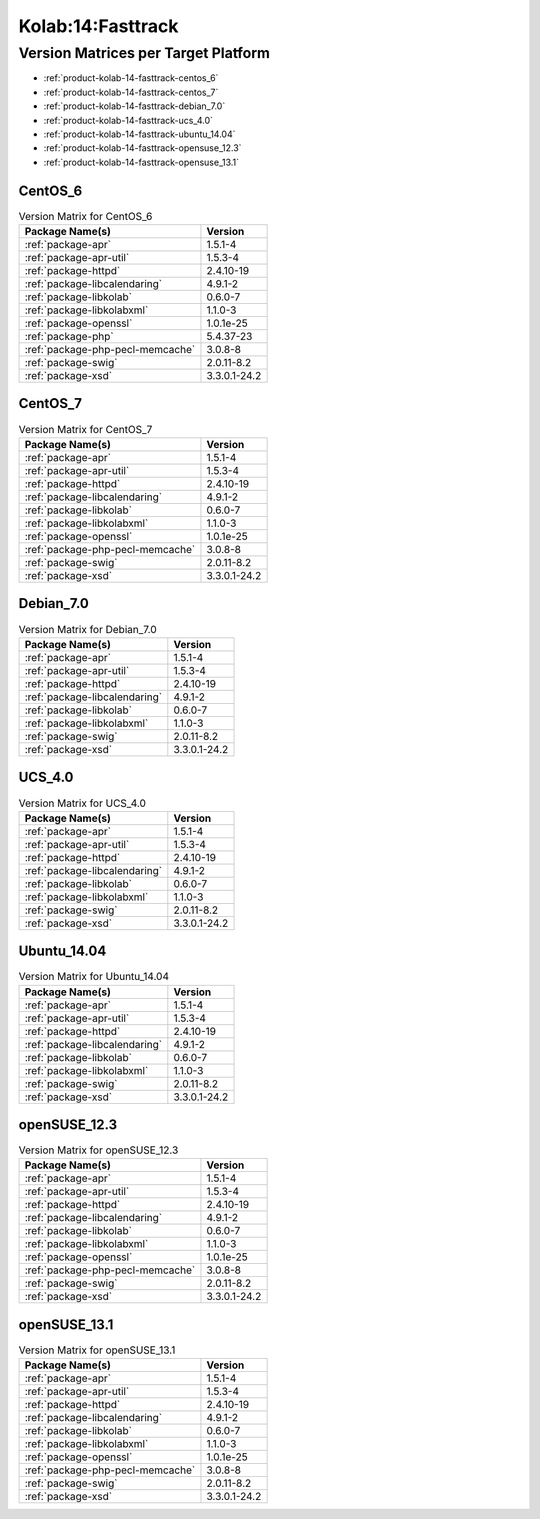 .. _product-kolab-14-fasttrack:

Kolab:14:Fasttrack
==================

Version Matrices per Target Platform
------------------------------------

*   :ref:`product-kolab-14-fasttrack-centos_6`
*   :ref:`product-kolab-14-fasttrack-centos_7`
*   :ref:`product-kolab-14-fasttrack-debian_7.0`
*   :ref:`product-kolab-14-fasttrack-ucs_4.0`
*   :ref:`product-kolab-14-fasttrack-ubuntu_14.04`
*   :ref:`product-kolab-14-fasttrack-opensuse_12.3`
*   :ref:`product-kolab-14-fasttrack-opensuse_13.1`

.. _product-kolab-14-fasttrack-centos_6:

CentOS_6
^^^^^^^^

.. table:: Version Matrix for CentOS_6 

    +----------------------------------------------------------------------------------------------------+--------------------------------------+
    | Package Name(s)                                                                                    | Version                              |
    +====================================================================================================+======================================+
    | :ref:`package-apr`                                                                                 | 1.5.1-4                              |
    +----------------------------------------------------------------------------------------------------+--------------------------------------+
    | :ref:`package-apr-util`                                                                            | 1.5.3-4                              |
    +----------------------------------------------------------------------------------------------------+--------------------------------------+
    | :ref:`package-httpd`                                                                               | 2.4.10-19                            |
    +----------------------------------------------------------------------------------------------------+--------------------------------------+
    | :ref:`package-libcalendaring`                                                                      | 4.9.1-2                              |
    +----------------------------------------------------------------------------------------------------+--------------------------------------+
    | :ref:`package-libkolab`                                                                            | 0.6.0-7                              |
    +----------------------------------------------------------------------------------------------------+--------------------------------------+
    | :ref:`package-libkolabxml`                                                                         | 1.1.0-3                              |
    +----------------------------------------------------------------------------------------------------+--------------------------------------+
    | :ref:`package-openssl`                                                                             | 1.0.1e-25                            |
    +----------------------------------------------------------------------------------------------------+--------------------------------------+
    | :ref:`package-php`                                                                                 | 5.4.37-23                            |
    +----------------------------------------------------------------------------------------------------+--------------------------------------+
    | :ref:`package-php-pecl-memcache`                                                                   | 3.0.8-8                              |
    +----------------------------------------------------------------------------------------------------+--------------------------------------+
    | :ref:`package-swig`                                                                                | 2.0.11-8.2                           |
    +----------------------------------------------------------------------------------------------------+--------------------------------------+
    | :ref:`package-xsd`                                                                                 | 3.3.0.1-24.2                         |
    +----------------------------------------------------------------------------------------------------+--------------------------------------+

.. _product-kolab-14-fasttrack-centos_7:

CentOS_7
^^^^^^^^

.. table:: Version Matrix for CentOS_7 

    +----------------------------------------------------------------------------------------------------+--------------------------------------+
    | Package Name(s)                                                                                    | Version                              |
    +====================================================================================================+======================================+
    | :ref:`package-apr`                                                                                 | 1.5.1-4                              |
    +----------------------------------------------------------------------------------------------------+--------------------------------------+
    | :ref:`package-apr-util`                                                                            | 1.5.3-4                              |
    +----------------------------------------------------------------------------------------------------+--------------------------------------+
    | :ref:`package-httpd`                                                                               | 2.4.10-19                            |
    +----------------------------------------------------------------------------------------------------+--------------------------------------+
    | :ref:`package-libcalendaring`                                                                      | 4.9.1-2                              |
    +----------------------------------------------------------------------------------------------------+--------------------------------------+
    | :ref:`package-libkolab`                                                                            | 0.6.0-7                              |
    +----------------------------------------------------------------------------------------------------+--------------------------------------+
    | :ref:`package-libkolabxml`                                                                         | 1.1.0-3                              |
    +----------------------------------------------------------------------------------------------------+--------------------------------------+
    | :ref:`package-openssl`                                                                             | 1.0.1e-25                            |
    +----------------------------------------------------------------------------------------------------+--------------------------------------+
    | :ref:`package-php-pecl-memcache`                                                                   | 3.0.8-8                              |
    +----------------------------------------------------------------------------------------------------+--------------------------------------+
    | :ref:`package-swig`                                                                                | 2.0.11-8.2                           |
    +----------------------------------------------------------------------------------------------------+--------------------------------------+
    | :ref:`package-xsd`                                                                                 | 3.3.0.1-24.2                         |
    +----------------------------------------------------------------------------------------------------+--------------------------------------+

.. _product-kolab-14-fasttrack-debian_7.0:

Debian_7.0
^^^^^^^^^^

.. table:: Version Matrix for Debian_7.0 

    +----------------------------------------------------------------------------------------------------+--------------------------------------+
    | Package Name(s)                                                                                    | Version                              |
    +====================================================================================================+======================================+
    | :ref:`package-apr`                                                                                 | 1.5.1-4                              |
    +----------------------------------------------------------------------------------------------------+--------------------------------------+
    | :ref:`package-apr-util`                                                                            | 1.5.3-4                              |
    +----------------------------------------------------------------------------------------------------+--------------------------------------+
    | :ref:`package-httpd`                                                                               | 2.4.10-19                            |
    +----------------------------------------------------------------------------------------------------+--------------------------------------+
    | :ref:`package-libcalendaring`                                                                      | 4.9.1-2                              |
    +----------------------------------------------------------------------------------------------------+--------------------------------------+
    | :ref:`package-libkolab`                                                                            | 0.6.0-7                              |
    +----------------------------------------------------------------------------------------------------+--------------------------------------+
    | :ref:`package-libkolabxml`                                                                         | 1.1.0-3                              |
    +----------------------------------------------------------------------------------------------------+--------------------------------------+
    | :ref:`package-swig`                                                                                | 2.0.11-8.2                           |
    +----------------------------------------------------------------------------------------------------+--------------------------------------+
    | :ref:`package-xsd`                                                                                 | 3.3.0.1-24.2                         |
    +----------------------------------------------------------------------------------------------------+--------------------------------------+

.. _product-kolab-14-fasttrack-ucs_4.0:

UCS_4.0
^^^^^^^

.. table:: Version Matrix for UCS_4.0 

    +----------------------------------------------------------------------------------------------------+--------------------------------------+
    | Package Name(s)                                                                                    | Version                              |
    +====================================================================================================+======================================+
    | :ref:`package-apr`                                                                                 | 1.5.1-4                              |
    +----------------------------------------------------------------------------------------------------+--------------------------------------+
    | :ref:`package-apr-util`                                                                            | 1.5.3-4                              |
    +----------------------------------------------------------------------------------------------------+--------------------------------------+
    | :ref:`package-httpd`                                                                               | 2.4.10-19                            |
    +----------------------------------------------------------------------------------------------------+--------------------------------------+
    | :ref:`package-libcalendaring`                                                                      | 4.9.1-2                              |
    +----------------------------------------------------------------------------------------------------+--------------------------------------+
    | :ref:`package-libkolab`                                                                            | 0.6.0-7                              |
    +----------------------------------------------------------------------------------------------------+--------------------------------------+
    | :ref:`package-libkolabxml`                                                                         | 1.1.0-3                              |
    +----------------------------------------------------------------------------------------------------+--------------------------------------+
    | :ref:`package-swig`                                                                                | 2.0.11-8.2                           |
    +----------------------------------------------------------------------------------------------------+--------------------------------------+
    | :ref:`package-xsd`                                                                                 | 3.3.0.1-24.2                         |
    +----------------------------------------------------------------------------------------------------+--------------------------------------+

.. _product-kolab-14-fasttrack-ubuntu_14.04:

Ubuntu_14.04
^^^^^^^^^^^^

.. table:: Version Matrix for Ubuntu_14.04 

    +----------------------------------------------------------------------------------------------------+--------------------------------------+
    | Package Name(s)                                                                                    | Version                              |
    +====================================================================================================+======================================+
    | :ref:`package-apr`                                                                                 | 1.5.1-4                              |
    +----------------------------------------------------------------------------------------------------+--------------------------------------+
    | :ref:`package-apr-util`                                                                            | 1.5.3-4                              |
    +----------------------------------------------------------------------------------------------------+--------------------------------------+
    | :ref:`package-httpd`                                                                               | 2.4.10-19                            |
    +----------------------------------------------------------------------------------------------------+--------------------------------------+
    | :ref:`package-libcalendaring`                                                                      | 4.9.1-2                              |
    +----------------------------------------------------------------------------------------------------+--------------------------------------+
    | :ref:`package-libkolab`                                                                            | 0.6.0-7                              |
    +----------------------------------------------------------------------------------------------------+--------------------------------------+
    | :ref:`package-libkolabxml`                                                                         | 1.1.0-3                              |
    +----------------------------------------------------------------------------------------------------+--------------------------------------+
    | :ref:`package-swig`                                                                                | 2.0.11-8.2                           |
    +----------------------------------------------------------------------------------------------------+--------------------------------------+
    | :ref:`package-xsd`                                                                                 | 3.3.0.1-24.2                         |
    +----------------------------------------------------------------------------------------------------+--------------------------------------+

.. _product-kolab-14-fasttrack-opensuse_12.3:

openSUSE_12.3
^^^^^^^^^^^^^

.. table:: Version Matrix for openSUSE_12.3 

    +----------------------------------------------------------------------------------------------------+--------------------------------------+
    | Package Name(s)                                                                                    | Version                              |
    +====================================================================================================+======================================+
    | :ref:`package-apr`                                                                                 | 1.5.1-4                              |
    +----------------------------------------------------------------------------------------------------+--------------------------------------+
    | :ref:`package-apr-util`                                                                            | 1.5.3-4                              |
    +----------------------------------------------------------------------------------------------------+--------------------------------------+
    | :ref:`package-httpd`                                                                               | 2.4.10-19                            |
    +----------------------------------------------------------------------------------------------------+--------------------------------------+
    | :ref:`package-libcalendaring`                                                                      | 4.9.1-2                              |
    +----------------------------------------------------------------------------------------------------+--------------------------------------+
    | :ref:`package-libkolab`                                                                            | 0.6.0-7                              |
    +----------------------------------------------------------------------------------------------------+--------------------------------------+
    | :ref:`package-libkolabxml`                                                                         | 1.1.0-3                              |
    +----------------------------------------------------------------------------------------------------+--------------------------------------+
    | :ref:`package-openssl`                                                                             | 1.0.1e-25                            |
    +----------------------------------------------------------------------------------------------------+--------------------------------------+
    | :ref:`package-php-pecl-memcache`                                                                   | 3.0.8-8                              |
    +----------------------------------------------------------------------------------------------------+--------------------------------------+
    | :ref:`package-swig`                                                                                | 2.0.11-8.2                           |
    +----------------------------------------------------------------------------------------------------+--------------------------------------+
    | :ref:`package-xsd`                                                                                 | 3.3.0.1-24.2                         |
    +----------------------------------------------------------------------------------------------------+--------------------------------------+

.. _product-kolab-14-fasttrack-opensuse_13.1:

openSUSE_13.1
^^^^^^^^^^^^^

.. table:: Version Matrix for openSUSE_13.1 

    +----------------------------------------------------------------------------------------------------+--------------------------------------+
    | Package Name(s)                                                                                    | Version                              |
    +====================================================================================================+======================================+
    | :ref:`package-apr`                                                                                 | 1.5.1-4                              |
    +----------------------------------------------------------------------------------------------------+--------------------------------------+
    | :ref:`package-apr-util`                                                                            | 1.5.3-4                              |
    +----------------------------------------------------------------------------------------------------+--------------------------------------+
    | :ref:`package-httpd`                                                                               | 2.4.10-19                            |
    +----------------------------------------------------------------------------------------------------+--------------------------------------+
    | :ref:`package-libcalendaring`                                                                      | 4.9.1-2                              |
    +----------------------------------------------------------------------------------------------------+--------------------------------------+
    | :ref:`package-libkolab`                                                                            | 0.6.0-7                              |
    +----------------------------------------------------------------------------------------------------+--------------------------------------+
    | :ref:`package-libkolabxml`                                                                         | 1.1.0-3                              |
    +----------------------------------------------------------------------------------------------------+--------------------------------------+
    | :ref:`package-openssl`                                                                             | 1.0.1e-25                            |
    +----------------------------------------------------------------------------------------------------+--------------------------------------+
    | :ref:`package-php-pecl-memcache`                                                                   | 3.0.8-8                              |
    +----------------------------------------------------------------------------------------------------+--------------------------------------+
    | :ref:`package-swig`                                                                                | 2.0.11-8.2                           |
    +----------------------------------------------------------------------------------------------------+--------------------------------------+
    | :ref:`package-xsd`                                                                                 | 3.3.0.1-24.2                         |
    +----------------------------------------------------------------------------------------------------+--------------------------------------+

